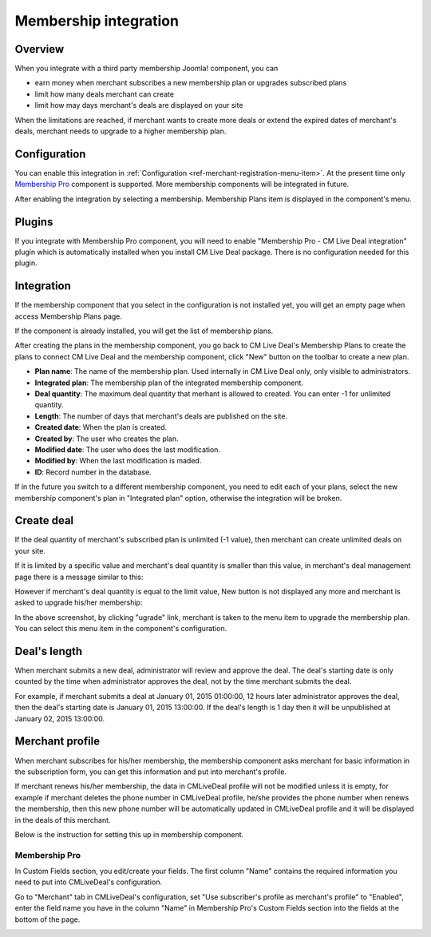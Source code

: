 .. _ref-membership:

======================
Membership integration
======================

Overview
--------

When you integrate with a third party membership Joomla! component, you can

* earn money when merchant subscribes a new membership plan or upgrades subscribed plans
* limit how many deals merchant can create
* limit how may days merchant's deals are displayed on your site

When the limitations are reached, if merchant wants to create more deals or extend the expired dates of merchant's deals, merchant needs to upgrade to a higher membership plan.

Configuration
-------------

You can enable this integration in :ref:`Configuration <ref-merchant-registration-menu-item>`. At the present time only `Membership Pro <http://extensions.joomla.org/extensions/e-commerce/membership-a-subscriptions/20725>`_ component is supported. More membership components will be integrated in future.

After enabling the integration by selecting a membership. Membership Plans item is displayed in the component's menu.

.. image:: ../images/com_cmlivedeal_dashboard_membership.jpg

Plugins
-------

If you integrate with Membership Pro component, you will need to enable "Membership Pro - CM Live Deal integration" plugin which is automatically installed when you install CM Live Deal package. There is no configuration needed for this plugin.

Integration
-----------

If the membership component that you select in the configuration is not installed yet, you will get an empty page when access Membership Plans page.

.. image:: ../images/com_cmlivedeal_membership_list_empty.jpg

If the component is already installed, you will get the list of membership plans.

.. image:: ../images/com_cmlivedeal_membership_list.jpg

After creating the plans in the membership component, you go back to CM Live Deal's Membership Plans to create the plans to connect CM Live Deal and the membership component, click "New" button on the toolbar to create a new plan.

.. image:: ../images/com_cmlivedeal_membership_form.jpg

* **Plan name**: The name of the membership plan. Used internally in CM Live Deal only, only visible to administrators.
* **Integrated plan**: The membership plan of the integrated membership component.
* **Deal quantity**: The maximum deal quantity that merhant is allowed to created. You can enter -1 for unlimited quantity.
* **Length**: The number of days that merchant's deals are published on the site.
* **Created date**: When the plan is created.
* **Created by**: The user who creates the plan.
* **Modified date**: The user who does the last modification.
* **Modified by**: When the last modification is maded.
* **ID**: Record number in the database.

If in the future you switch to a different membership component, you need to edit each of your plans, select the new membership component's plan in "Integrated plan" option, otherwise the integration will be broken.

Create deal
-----------

If the deal quantity of merchant's subscribed plan is unlimited (-1 value), then merchant can create unlimited deals on your site.

If it is limited by a specific value and merchant's deal quantity is smaller than this value, in merchant's deal management page there is a message similar to this:

.. image:: ../images/com_cmlivedeal_management_not_reach.jpg

However if merchant's deal quantity is equal to the limit value, New button is not displayed any more and merchant is asked to upgrade his/her membership:

.. image:: ../images/com_cmlivedeal_management_reach.jpg

In the above screenshot, by clicking "ugrade" link, merchant is taken to the menu item to upgrade the membership plan. You can select this menu item in the component's configuration.

Deal's length
-------------

When merchant submits a new deal, administrator will review and approve the deal. The deal's starting date is only counted by the time when administrator approves the deal, not by the time merchant submits the deal.

For example, if merchant submits a deal at January 01, 2015 01:00:00, 12 hours later administrator approves the deal, then the deal's starting date is January 01, 2015 13:00:00. If the deal's length is 1 day then it will be unpublished at January 02, 2015 13:00:00.

Merchant profile
----------------

When merchant subscribes for his/her membership, the membership component asks merchant for basic information in the subscription form, you can get this information and put into merchant's profile.

If merchant renews his/her membership, the data in CMLiveDeal profile will not be modified unless it is empty, for example if merchant deletes the phone number in CMLiveDeal profile, he/she provides the phone number when renews the membership, then this new phone number will be automatically updated in CMLiveDeal profile and it will be displayed in the deals of this merchant.

Below is the instruction for setting this up in membership component.

Membership Pro
^^^^^^^^^^^^^^

In Custom Fields section, you edit/create your fields. The first column "Name" contains the required information you need to put into CMLiveDeal's configuration.

.. image:: ../images/com_osmembership_field_list.jpg

Go to "Merchant" tab in CMLiveDeal's configuration, set "Use subscriber's profile as merchant's profile" to "Enabled", enter the field name you have in the column "Name" in Membership Pro's Custom Fields section into the fields at the bottom of the page.

.. image:: ../images/com_cmlivedeal_membership_profile.jpg